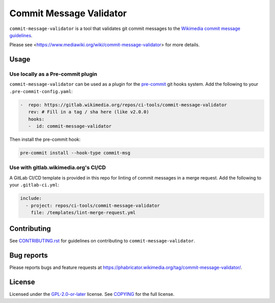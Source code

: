 ########################
Commit Message Validator
########################

``commit-message-validator`` is a tool that validates git commit messages to
the `Wikimedia commit message guidelines`_.

Please see <https://www.mediawiki.org/wiki/commit-message-validator> for more
details.

Usage
=====

Use locally as a Pre-commit plugin
----------------------------------

``commit-message-validator`` can be used as a plugin for the `pre-commit`_ git
hooks system. Add the following to your ``.pre-commit-config.yaml``:

.. code-block:: yaml

   -  repo: https://gitlab.wikimedia.org/repos/ci-tools/commit-message-validator
      rev: # Fill in a tag / sha here (like v2.0.0)
      hooks:
      -  id: commit-message-validator

Then install the pre-commit hook:

.. code-block:: bash

   pre-commit install --hook-type commit-msg

Use with gitlab.wikimedia.org's CI/CD
-------------------------------------

A GitLab CI/CD template is provided in this repo for linting of commit
messages in a merge request. Add the following to your ``.gitlab-ci.yml``:

.. code-block:: yaml

   include:
     - project: repos/ci-tools/commit-message-validator
       file: /templates/lint-merge-request.yml

Contributing
============

See CONTRIBUTING.rst_ for guidelines on contributing to
``commit-message-validator``.

Bug reports
===========

Please reports bugs and feature requests at
https://phabricator.wikimedia.org/tag/commit-message-validator/.

License
=======

Licensed under the `GPL-2.0-or-later`_ license. See COPYING_ for the full
license.

.. _Wikimedia commit message guidelines: https://www.mediawiki.org/wiki/Gerrit/Commit_message_guidelines
.. _pre-commit: https://pre-commit.com/
.. _CONTRIBUTING.rst: https://gitlab.wikimedia.org/repos/ci-tools/commit-message-validator/-/blob/main/CONTRIBUTING.rst
.. _GPL-2.0-or-later: https://www.gnu.org/licenses/gpl-2.0.html
.. _COPYING: https://gitlab.wikimedia.org/repos/ci-tools/commit-message-validator/-/blob/main/COPYING
